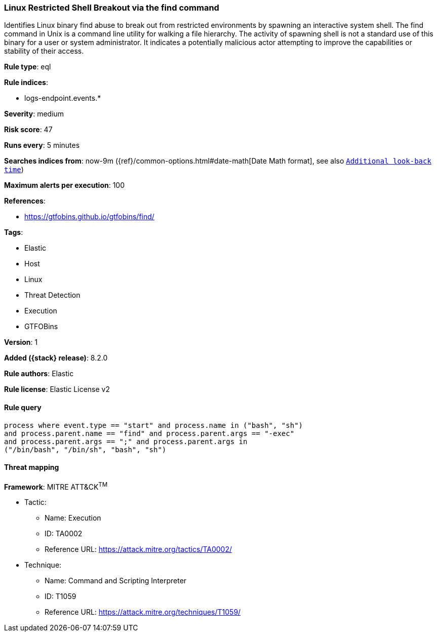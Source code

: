 [[linux-restricted-shell-breakout-via-the-find-command]]
=== Linux Restricted Shell Breakout via the find command

Identifies Linux binary find abuse to break out from restricted environments by spawning an interactive system shell. The find command in Unix is a command line utility for walking a file hierarchy. The activity of spawning shell is not a standard use of this binary for a user or system administrator. It indicates a potentially malicious actor attempting to improve the capabilities or stability of their access.

*Rule type*: eql

*Rule indices*:

* logs-endpoint.events.*

*Severity*: medium

*Risk score*: 47

*Runs every*: 5 minutes

*Searches indices from*: now-9m ({ref}/common-options.html#date-math[Date Math format], see also <<rule-schedule, `Additional look-back time`>>)

*Maximum alerts per execution*: 100

*References*:

* https://gtfobins.github.io/gtfobins/find/

*Tags*:

* Elastic
* Host
* Linux
* Threat Detection
* Execution
* GTFOBins

*Version*: 1

*Added ({stack} release)*: 8.2.0

*Rule authors*: Elastic

*Rule license*: Elastic License v2

==== Rule query


[source,js]
----------------------------------
process where event.type == "start" and process.name in ("bash", "sh")
and process.parent.name == "find" and process.parent.args == "-exec"
and process.parent.args == ";" and process.parent.args in
("/bin/bash", "/bin/sh", "bash", "sh")
----------------------------------

==== Threat mapping

*Framework*: MITRE ATT&CK^TM^

* Tactic:
** Name: Execution
** ID: TA0002
** Reference URL: https://attack.mitre.org/tactics/TA0002/
* Technique:
** Name: Command and Scripting Interpreter
** ID: T1059
** Reference URL: https://attack.mitre.org/techniques/T1059/
